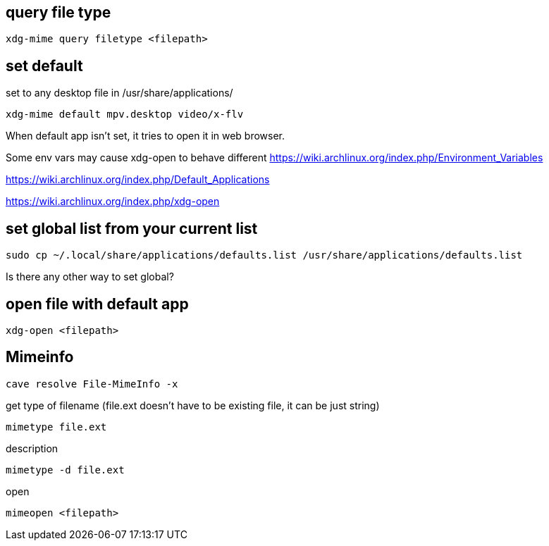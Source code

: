 == query file type

----
xdg-mime query filetype <filepath>
----

== set default

set to any desktop file in /usr/share/applications/

----
xdg-mime default mpv.desktop video/x-flv
----

When default app isn't set, it tries to open it in web browser.

Some env vars may cause xdg-open to behave different https://wiki.archlinux.org/index.php/Environment_Variables

https://wiki.archlinux.org/index.php/Default_Applications

https://wiki.archlinux.org/index.php/xdg-open

== set global list from your current list

----
sudo cp ~/.local/share/applications/defaults.list /usr/share/applications/defaults.list
----

Is there any other way to set global?

== open file with default app

----
xdg-open <filepath>
----

== Mimeinfo

----
cave resolve File-MimeInfo -x
----

get type of filename (file.ext doesn't have to be existing file, it can be just string)

----
mimetype file.ext
----

description

----
mimetype -d file.ext
----

open

----
mimeopen <filepath>
----
